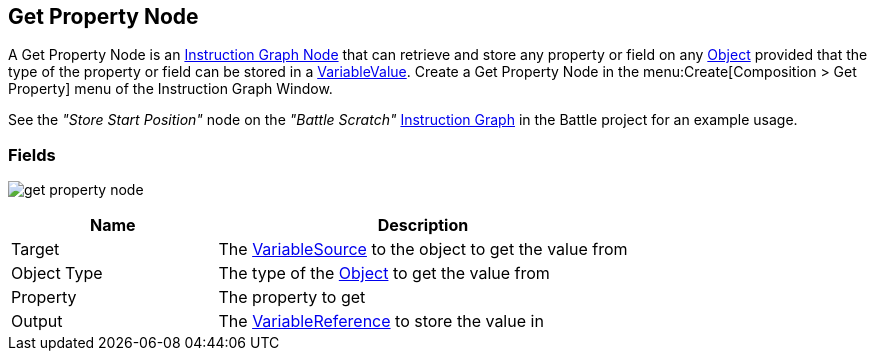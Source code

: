 [#manual/get-property-node]

## Get Property Node

A Get Property Node is an <<manual/instruction-graph-node.html,Instruction Graph Node>> that can retrieve and store any property or field on any https://docs.unity3d.com/ScriptReference/Object.html[Object^] provided that the type of the property or field can be stored in a <<reference/variable-value.html,VariableValue>>. Create a Get Property Node in the menu:Create[Composition > Get Property] menu of the Instruction Graph Window.

See the _"Store Start Position"_ node on the _"Battle Scratch"_ <<manual/instruction-graph.html,Instruction Graph>> in the Battle project for an example usage.

### Fields

image:get-property-node.png[]

[cols="1,2"]
|===
| Name	| Description

| Target	| The <<reference/object-variable-source.html,VariableSource>> to the object to get the value from
| Object Type	| The type of the https://docs.unity3d.com/ScriptReference/Object.html[Object^] to get the value from
| Property	| The property to get
| Output	| The <<reference/variable-reference.html,VariableReference>> to store the value in
|===

ifdef::backend-multipage_html5[]
<<reference/get-property-node.html,Reference>>
endif::[]